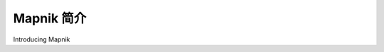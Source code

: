 Mapnik 简介
============================================

Introducing Mapnik

.. tab:: 中文



.. tab:: 英文